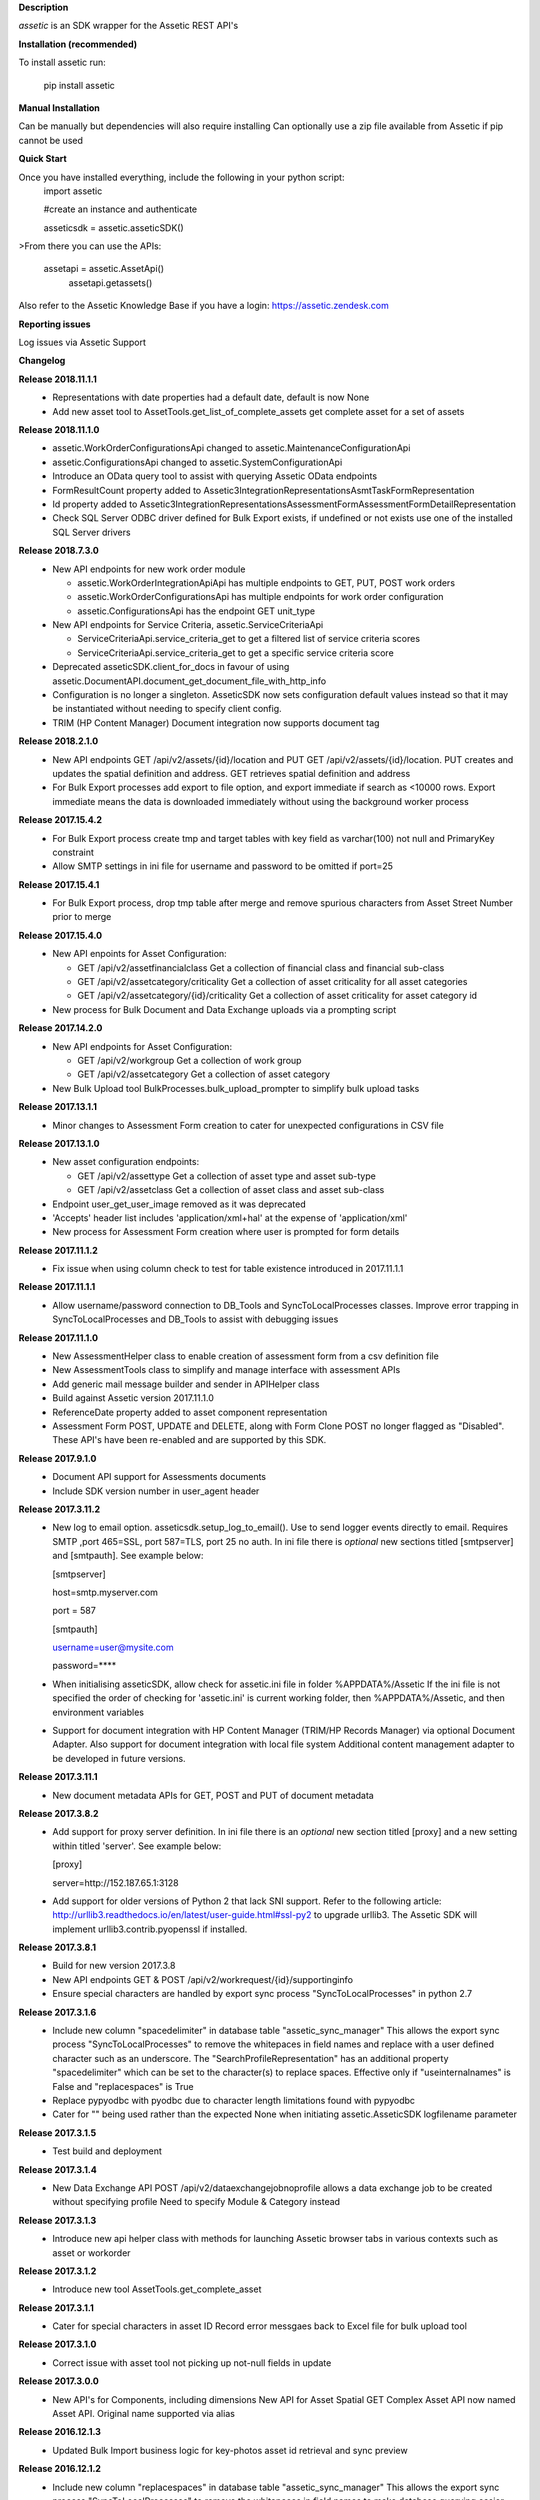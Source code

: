 **Description**

`assetic` is an SDK wrapper for the Assetic REST API's

**Installation (recommended)**

To install assetic run:

    pip install assetic

**Manual Installation**

Can be manually but dependencies will also require installing
Can optionally use a zip file available from Assetic if pip cannot be used

**Quick Start**

Once you have installed everything, include the following in your python script:
	import assetic

	#create an instance and authenticate

	asseticsdk = assetic.asseticSDK()

>From there you can use the APIs:

    assetapi = assetic.AssetApi()
	assetapi.getassets()

Also refer to the Assetic Knowledge Base if you have a login:
https://assetic.zendesk.com


**Reporting issues**

Log issues via Assetic Support


**Changelog**

**Release 2018.11.1.1**
	*	Representations with date properties had a default date, default is now None

	*	Add new asset tool to AssetTools.get_list_of_complete_assets get complete asset for a set of assets 

**Release 2018.11.1.0**
	*	assetic.WorkOrderConfigurationsApi changed to assetic.MaintenanceConfigurationApi

	*	assetic.ConfigurationsApi changed to assetic.SystemConfigurationApi

	*	Introduce an OData query tool to assist with querying Assetic OData endpoints

	*	FormResultCount property added to Assetic3IntegrationRepresentationsAsmtTaskFormRepresentation

	*	Id property added to Assetic3IntegrationRepresentationsAssessmentFormAssessmentFormDetailRepresentation

	*	Check SQL Server ODBC driver defined for Bulk Export exists, if undefined or not exists use one of the installed SQL Server drivers 

**Release 2018.7.3.0**
	*	New API endpoints for new work order module

		*	assetic.WorkOrderIntegrationApiApi has multiple endpoints to GET, PUT, POST work orders

		*	assetic.WorkOrderConfigurationsApi has multiple endpoints for work order configuration

		*	assetic.ConfigurationsApi has the endpoint GET unit_type

	*	New API endpoints for Service Criteria, assetic.ServiceCriteriaApi

		*	ServiceCriteriaApi.service_criteria_get to get a filtered list of service criteria scores

		*	ServiceCriteriaApi.service_criteria_get to get a specific service criteria score

	*	Deprecated asseticSDK.client_for_docs in favour of using assetic.DocumentAPI.document_get_document_file_with_http_info

	*	Configuration is no longer a singleton.  AsseticSDK now sets configuration default values instead so that it may be
		instantiated without needing to specify client config.

	*	TRIM (HP Content Manager) Document integration now supports document tag 

**Release 2018.2.1.0**
	*	New API endpoints GET /api/v2/assets/{id}/location and PUT GET /api/v2/assets/{id}/location.  PUT creates and updates the spatial definition and address.  GET retrieves spatial definition and address

	*	For Bulk Export processes add export to file option, and export immediate if search as <10000 rows. Export immediate means the data is downloaded immediately without using the background worker process 

**Release 2017.15.4.2**
	*	For Bulk Export process create tmp and target tables with key field as varchar(100) not null and PrimaryKey constraint

	*	Allow SMTP settings in ini file for username and password to be omitted if port=25 

**Release 2017.15.4.1**
	*	For Bulk Export process, drop tmp table after merge and remove spurious characters from Asset Street Number prior to merge

**Release 2017.15.4.0**
	*	New API enpoints for Asset Configuration:

		*	GET /api/v2/assetfinancialclass Get a collection of financial class and financial sub-class

		*	GET /api/v2/assetcategory/criticality Get a collection of asset criticality for all asset categories

		*	GET /api/v2/assetcategory/{id}/criticality Get a collection of asset criticality for asset category id

	*	New process for Bulk Document and Data Exchange uploads via a prompting script

**Release 2017.14.2.0**
	*	New API endpoints for Asset Configuration:

		*	GET /api/v2/workgroup Get a collection of work group
		*	GET /api/v2/assetcategory Get a collection of asset category

	*	New Bulk Upload tool BulkProcesses.bulk_upload_prompter to simplify bulk upload tasks 


**Release 2017.13.1.1**
	*	Minor changes to Assessment Form creation to cater for unexpected configurations in CSV file

**Release 2017.13.1.0**
	*	New asset configuration endpoints:

		*	GET /api/v2/assettype Get a collection of asset type and asset sub-type

		*	GET /api/v2/assetclass Get a collection of asset class and asset sub-class

	*	Endpoint user_get_user_image removed as it was deprecated

	*	'Accepts' header list includes 'application/xml+hal' at the expense of 'application/xml'

	*	New process for Assessment Form creation where user is prompted for form details

**Release 2017.11.1.2**
	*	Fix issue when using column check to test for table existence introduced in 2017.11.1.1 

**Release 2017.11.1.1**
	*	Allow username/password connection to DB_Tools and SyncToLocalProcesses classes.
		Improve error trapping in SyncToLocalProcesses and DB_Tools to assist with debugging issues 

**Release 2017.11.1.0**
	*	New AssessmentHelper class to enable creation of assessment form from a csv definition file

	*	New AssessmentTools class to simplify and manage interface with assessment APIs

	*	Add generic mail message builder and sender in APIHelper class

	*	Build against Assetic version 2017.11.1.0

	*	ReferenceDate property added to asset component representation

	*	Assessment Form POST, UPDATE and DELETE, along with Form Clone POST no longer flagged as
 		"Disabled". These API's have been re-enabled and are supported by this SDK.  

**Release 2017.9.1.0**
	*	Document API support for Assessments documents

	*	Include SDK version number in user_agent header

**Release 2017.3.11.2**
	*	New log to email option.  asseticsdk.setup_log_to_email().  Use to send logger events directly
		to email.  Requires SMTP ,port 465=SSL, port 587=TLS, port 25 no auth.  In ini file there
		is *optional* new sections titled [smtpserver] and [smtpauth].  See example below:

		[smtpserver]

		host=smtp.myserver.com

		port = 587

		[smtpauth]

		username=user@mysite.com

		password=****
	*	When initialising asseticSDK, allow check for assetic.ini file in folder %APPDATA%/Assetic
		If the ini file is not specified the order of checking for 'assetic.ini' is current working folder,
		then %APPDATA%/Assetic, and then environment variables

	*	Support for document integration with HP Content Manager (TRIM/HP Records Manager) via
		optional Document Adapter.  Also support for document integration with local file system
		Additional content management adapter to be developed in future versions.

**Release 2017.3.11.1**
	*	New document metadata APIs for GET, POST and PUT of document metadata

**Release 2017.3.8.2**
	*	Add support for proxy server definition.  In ini file there is an *optional* new section
		titled [proxy] and a new setting within titled 'server'.  See example below:

		[proxy]

		server=http://152.187.65.1:3128
        *       Add support for older versions of Python 2 that lack SNI support.  Refer to the following article:			http://urllib3.readthedocs.io/en/latest/user-guide.html#ssl-py2 to upgrade urllib3.  
		The Assetic SDK will implement urllib3.contrib.pyopenssl if installed.

**Release 2017.3.8.1**
	*	Build for new version 2017.3.8
	* 	New API endpoints GET & POST /api/v2/workrequest/{id}/supportinginfo
	*	Ensure special characters are handled by export sync process "SyncToLocalProcesses"
		in python 2.7

**Release 2017.3.1.6**
	* 	Include new column "spacedelimiter" in database table "assetic_sync_manager"
		This allows the export sync process "SyncToLocalProcesses" to remove the whitepaces
		in field names and replace with a user defined character such as an underscore.
		The "SearchProfileRepresentation" has an additional property "spacedelimiter" which can be 
		set to the character(s) to replace spaces.
		Effective only if "useinternalnames" is False and "replacespaces" is True
	*	Replace pypyodbc with pyodbc due to character length limitations found with pypyodbc
	*	Cater for "" being used rather than the expected None when initiating
		assetic.AsseticSDK logfilename parameter

**Release 2017.3.1.5**
	* 	Test build and deployment

**Release 2017.3.1.4**
	*	New Data Exchange API POST /api/v2/dataexchangejobnoprofile
		allows a data exchange job to be created without specifying profile
		Need to specify Module & Category instead 

**Release 2017.3.1.3**
        *	Introduce new api helper class with methods for launching
                Assetic browser tabs in various contexts such as asset or
                workorder

**Release 2017.3.1.2**
        *	Introduce new tool AssetTools.get_complete_asset

**Release 2017.3.1.1**
        *	Cater for special characters in asset ID
                Record error messgaes back to Excel file for bulk upload tool

**Release 2017.3.1.0**
        *	Correct issue with asset tool not picking up not-null fields in
                update

**Release 2017.3.0.0**
	* 	New API's for Components, including dimensions
                New API for Asset Spatial GET
                Complex Asset API now named Asset API.  Original name supported via alias


**Release 2016.12.1.3**
	* 	Updated Bulk Import business logic for key-photos asset id retrieval and sync preview

**Release 2016.12.1.2**
	* 	Include new column "replacespaces" in database table "assetic_sync_manager"
		This allows the export sync process "SyncToLocalProcesses" to remove the whitepaces
		in field names to make database querying easier.
		The "SearchProfileRepresentation" has an additional property "replacespaces" which can be 
		set to True if spaces are to be removed.  Effective only if "useinternalnames" is False    


